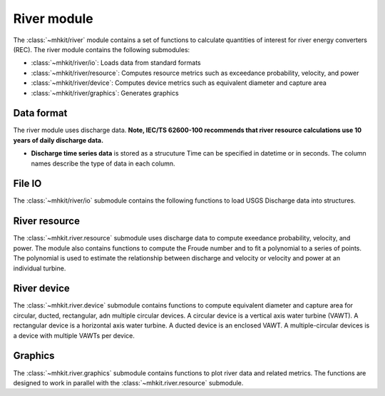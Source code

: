 .. _river:

River module
========================================

The :class:`~mhkit/river` module contains a set of functions to 
calculate quantities of interest for river energy converters (REC). 
The river module contains the following submodules:

* :class:`~mhkit/river/io`: Loads data from standard formats
* :class:`~mhkit/river/resource`: Computes resource metrics such as exceedance probability, velocity, and power
* :class:`~mhkit/river/device`: Computes device metrics such as equivalent diameter and capture area
* :class:`~mhkit/river/graphics`: Generates graphics

Data format
--------------

The river module uses discharge data.
**Note, IEC/TS 62600-100 recommends that river resource calculations use 10 years of daily discharge data.**
      
* **Discharge time series data** is stored as a strucuture  
  Time can be specified in datetime or in seconds.  The column names describe the type of data in each column. 

File IO
--------------
The :class:`~mhkit/river/io` submodule contains the following functions to 
load USGS Discharge data into structures.  

.. autosummary::

   ~mhkit.river.io.read_usgs_file
   ~mhkit.river.io.request_usgs_data

River resource
---------------
The :class:`~mhkit.river.resource` submodule uses discharge data to compute 
exeedance probability, velocity, and power.  The module also contains functions
to compute the Froude number and to fit a polynomial to a series of points.
The polynomial is used to estimate the relationship between discharge and velocity 
or velocity and power at an individual turbine.

.. autosummary::

   ~mhkit.river.resource.Froude_number
   ~mhkit.river.resource.polynomial_fit
   ~mhkit.river.resource.exceedance_probability
   ~mhkit.river.resource.discharge_to_velocity
   ~mhkit.river.resource.velocity_to_power
 
.. TODO Add Annual energy produced (AEP)

River device 
---------------------
The :class:`~mhkit.river.device` submodule contains functions to compute equivalent diameter 
and capture area for circular, ducted, rectangular, adn multiple circular devices. 
A circular device is a vertical axis water turbine (VAWT). A 
rectangular device is a horizontal axis water turbine. A ducted device
is an enclosed VAWT. A multiple-circular devices is a device with
multiple VAWTs per device.

.. autosummary::

   ~mhkit.river.device.circular
   ~mhkit.river.device.ducted
   ~mhkit.river.device.rectangular
   ~mhkit.river.device.multiple_circular
   
Graphics
-------------
The :class:`~mhkit.river.graphics` submodule contains functions to plot river data and related metrics.  
The functions are designed to work in parallel with the :class:`~mhkit.river.resource` submodule.

.. autosummary::

   ~mhkit.river.graphics.plot_flow_duration_curve
   ~mhkit.river.graphics.plot_velocity_duration_curve
   ~mhkit.river.graphics.plot_power_duration_curve
   ~mhkit.river.graphics.plot_discharge_timeseries
   ~mhkit.river.graphics.plot_discharge_vs_velocity
   ~mhkit.river.graphics.plot_velocity_vs_power

